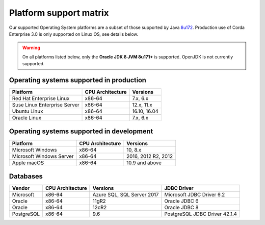 Platform support matrix
=======================

Our supported Operating System platforms are a subset of those supported by Java `8u172 <http://www.oracle.com/technetwork/java/javase/certconfig-2095354.html>`_. Production use of Corda Enterprise 3.0 is only supported on Linux OS, see details below.

.. warning:: On all platforms listed below, only the **Oracle JDK 8 JVM 8u171\+** is supported. OpenJDK is not currently supported.

Operating systems supported in production
~~~~~~~~~~~~~~~~~~~~~~~~~~~~~~~~~~~~~~~~~

+-------------------------------+------------------+-----------+
| Platform                      | CPU Architecture | Versions  |
+===============================+==================+===========+
| Red Hat Enterprise Linux      | x86-64           | 7.x,      |
|                               |                  | 6.x       |
+-------------------------------+------------------+-----------+
| Suse Linux Enterprise Server  | x86-64           | 12.x,     |
|                               |                  | 11.x      |
+-------------------------------+------------------+-----------+
| Ubuntu Linux                  | x86-64           | 16.10,    |
|                               |                  | 16.04     |
+-------------------------------+------------------+-----------+
| Oracle Linux                  | x86-64           | 7.x,      |
|                               |                  | 6.x       |
+-------------------------------+------------------+-----------+

Operating systems supported in development
~~~~~~~~~~~~~~~~~~~~~~~~~~~~~~~~~~~~~~~~~~

+-------------------------------+------------------+-----------+
| Platform                      | CPU Architecture | Versions  |
+===============================+==================+===========+
| Microsoft Windows             | x86-64           | 10,       |
|                               |                  | 8.x       |
+-------------------------------+------------------+-----------+
| Microsoft Windows Server      | x86-64           | 2016,     |
|                               |                  | 2012 R2,  |
|                               |                  | 2012      |
+-------------------------------+------------------+-----------+
| Apple macOS                   | x86-64           | 10.9 and  |
|                               |                  | above     |
+-------------------------------+------------------+-----------+

Databases
~~~~~~~~~

+-------------------------------+------------------+------------------+--------------------+
| Vendor                        | CPU Architecture | Versions         | JDBC Driver        |
+===============================+==================+==================+====================+
| Microsoft                     | x86-64           | Azure SQL,       | Microsoft JDBC     |
|                               |                  | SQL Server 2017  | Driver 6.2         |
+-------------------------------+------------------+------------------+--------------------+
| Oracle                        | x86-64           | 11gR2            | Oracle JDBC 6      |
+-------------------------------+------------------+------------------+--------------------+
| Oracle                        | x86-64           | 12cR2            | Oracle JDBC 8      |
+-------------------------------+------------------+------------------+--------------------+
| PostgreSQL                    | x86-64           | 9.6              | PostgreSQL JDBC    |
|                               |                  |                  | Driver 42.1.4      |
+-------------------------------+------------------+------------------+--------------------+
